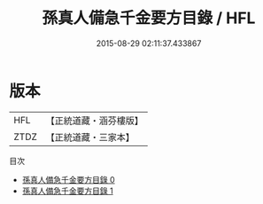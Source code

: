 #+TITLE: 孫真人備急千金要方目錄 / HFL

#+DATE: 2015-08-29 02:11:37.433867
* 版本
 |       HFL|【正統道藏・涵芬樓版】|
 |      ZTDZ|【正統道藏・三家本】|
目次
 - [[file:KR5e0064_000.txt][孫真人備急千金要方目錄 0]]
 - [[file:KR5e0064_001.txt][孫真人備急千金要方目錄 1]]
